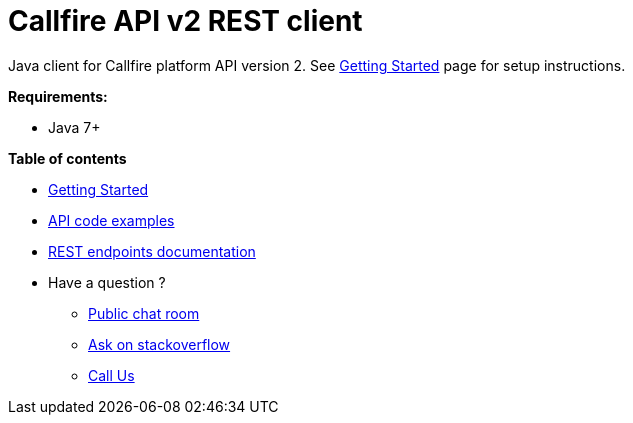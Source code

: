 = Callfire API v2 REST client

Java client for Callfire platform API version 2. See link:docs/GettingStarted.adoc[Getting Started]
 page for setup instructions.

.*Requirements:*
* Java 7+

.*Table of contents*
* link:docs/GettingStarted.adoc[Getting Started]
* link:docs/api/ApiExamples.adoc[API code examples]
* link:https://developers.callfire.com/docs.html[REST endpoints documentation]
* Have a question ?
** link:https://developers.callfire.com/chat.html[Public chat room]
** link:http://stackoverflow.com/questions/tagged/callfire[Ask on stackoverflow]
** link:https://answers.callfire.com/hc/en-us[Call Us]
